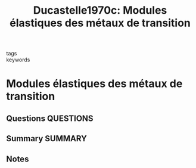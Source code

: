 #+TITLE: Ducastelle1970c: Modules élastiques des métaux de transition
#+ROAM_KEY: cite:Ducastelle1970c
- tags ::
- keywords ::

* Modules élastiques des métaux de transition
  :PROPERTIES:
  :Custom_ID: Ducastelle1970c
  :URL: http://www.edpsciences.org/10.1051/jphys:019700031011-120105500
  :AUTHOR: Ducastelle, F.
  :NOTER_DOCUMENT: ~/Zotero/storage/4ZNMGIEM/Ducastelle - 1970 - Modules élastiques des métaux de transition.pdf
  :NOTER_PAGE:
  :END:
** Questions :QUESTIONS:
** Summary :SUMMARY:
** Notes
